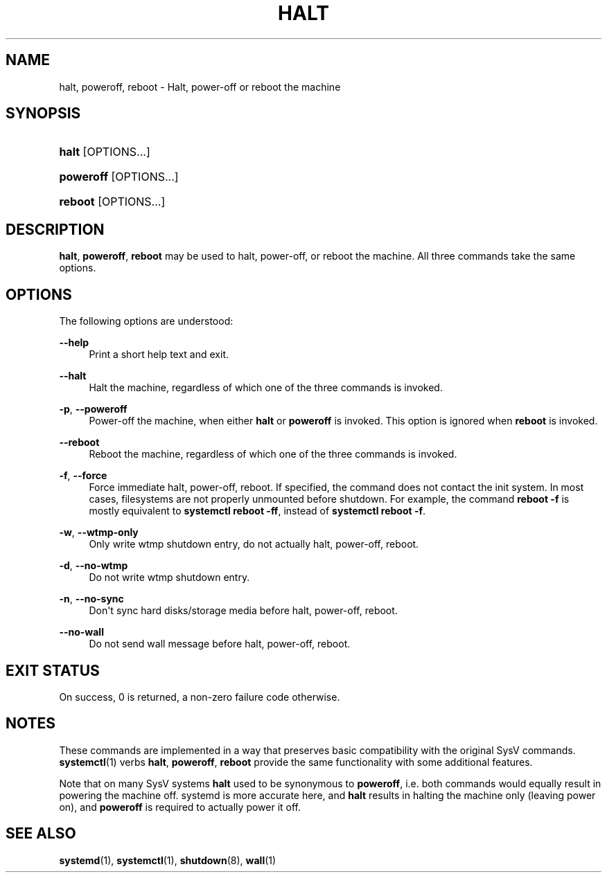 '\" t
.TH "HALT" "8" "" "systemd 251" "halt"
.\" -----------------------------------------------------------------
.\" * Define some portability stuff
.\" -----------------------------------------------------------------
.\" ~~~~~~~~~~~~~~~~~~~~~~~~~~~~~~~~~~~~~~~~~~~~~~~~~~~~~~~~~~~~~~~~~
.\" http://bugs.debian.org/507673
.\" http://lists.gnu.org/archive/html/groff/2009-02/msg00013.html
.\" ~~~~~~~~~~~~~~~~~~~~~~~~~~~~~~~~~~~~~~~~~~~~~~~~~~~~~~~~~~~~~~~~~
.ie \n(.g .ds Aq \(aq
.el       .ds Aq '
.\" -----------------------------------------------------------------
.\" * set default formatting
.\" -----------------------------------------------------------------
.\" disable hyphenation
.nh
.\" disable justification (adjust text to left margin only)
.ad l
.\" -----------------------------------------------------------------
.\" * MAIN CONTENT STARTS HERE *
.\" -----------------------------------------------------------------
.SH "NAME"
halt, poweroff, reboot \- Halt, power\-off or reboot the machine
.SH "SYNOPSIS"
.HP \w'\fBhalt\fR\ 'u
\fBhalt\fR [OPTIONS...]
.HP \w'\fBpoweroff\fR\ 'u
\fBpoweroff\fR [OPTIONS...]
.HP \w'\fBreboot\fR\ 'u
\fBreboot\fR [OPTIONS...]
.SH "DESCRIPTION"
.PP
\fBhalt\fR,
\fBpoweroff\fR,
\fBreboot\fR
may be used to halt, power\-off, or reboot the machine\&. All three commands take the same options\&.
.SH "OPTIONS"
.PP
The following options are understood:
.PP
\fB\-\-help\fR
.RS 4
Print a short help text and exit\&.
.RE
.PP
\fB\-\-halt\fR
.RS 4
Halt the machine, regardless of which one of the three commands is invoked\&.
.RE
.PP
\fB\-p\fR, \fB\-\-poweroff\fR
.RS 4
Power\-off the machine, when either
\fBhalt\fR
or
\fBpoweroff\fR
is invoked\&. This option is ignored when
\fBreboot\fR
is invoked\&.
.RE
.PP
\fB\-\-reboot\fR
.RS 4
Reboot the machine, regardless of which one of the three commands is invoked\&.
.RE
.PP
\fB\-f\fR, \fB\-\-force\fR
.RS 4
Force immediate halt, power\-off, reboot\&. If specified, the command does not contact the init system\&. In most cases, filesystems are not properly unmounted before shutdown\&. For example, the command
\fBreboot \-f\fR
is mostly equivalent to
\fBsystemctl reboot \-ff\fR, instead of
\fBsystemctl reboot \-f\fR\&.
.RE
.PP
\fB\-w\fR, \fB\-\-wtmp\-only\fR
.RS 4
Only write wtmp shutdown entry, do not actually halt, power\-off, reboot\&.
.RE
.PP
\fB\-d\fR, \fB\-\-no\-wtmp\fR
.RS 4
Do not write wtmp shutdown entry\&.
.RE
.PP
\fB\-n\fR, \fB\-\-no\-sync\fR
.RS 4
Don\*(Aqt sync hard disks/storage media before halt, power\-off, reboot\&.
.RE
.PP
\fB\-\-no\-wall\fR
.RS 4
Do not send wall message before halt, power\-off, reboot\&.
.RE
.SH "EXIT STATUS"
.PP
On success, 0 is returned, a non\-zero failure code otherwise\&.
.SH "NOTES"
.PP
These commands are implemented in a way that preserves basic compatibility with the original SysV commands\&.
\fBsystemctl\fR(1)
verbs
\fBhalt\fR,
\fBpoweroff\fR,
\fBreboot\fR
provide the same functionality with some additional features\&.
.PP
Note that on many SysV systems
\fBhalt\fR
used to be synonymous to
\fBpoweroff\fR, i\&.e\&. both commands would equally result in powering the machine off\&. systemd is more accurate here, and
\fBhalt\fR
results in halting the machine only (leaving power on), and
\fBpoweroff\fR
is required to actually power it off\&.
.SH "SEE ALSO"
.PP
\fBsystemd\fR(1),
\fBsystemctl\fR(1),
\fBshutdown\fR(8),
\fBwall\fR(1)
